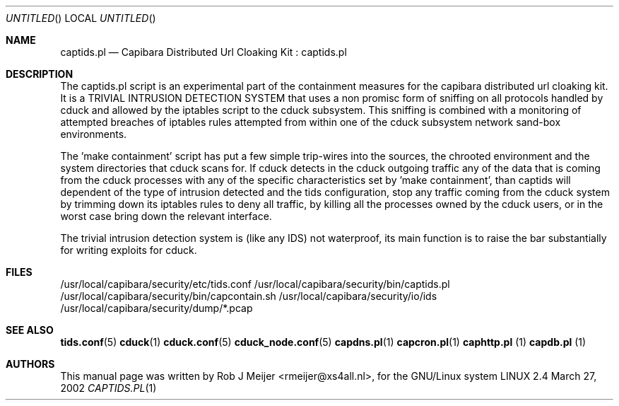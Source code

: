 .Dd March 27, 2002
.Os LINUX 2.4
.Dt CAPTIDS.PL 1 URM
.Sh NAME
captids.pl
.Nd
Capibara Distributed Url Cloaking Kit : captids.pl
.Sh DESCRIPTION

The captids.pl script is an experimental part of the containment measures 
for the capibara distributed url cloaking kit. 
It is a TRIVIAL INTRUSION DETECTION SYSTEM that uses a non promisc form 
of sniffing on all protocols handled by cduck and allowed by the iptables 
script to the cduck subsystem. This sniffing is combined with a monitoring
of attempted breaches of iptables rules attempted from within one of the cduck
subsystem network sand-box environments.

The 'make containment' script has put a few simple trip-wires into the sources, 
the chrooted environment and the system directories that cduck scans for. 
If cduck detects in the cduck outgoing traffic any of the data that is coming 
from the cduck processes with any of the specific characteristics set 
by 'make containment', than captids will dependent of the type of intrusion 
detected and the tids configuration, stop any traffic coming from the cduck 
system by trimming down its iptables rules to deny all traffic, by killing all 
the processes owned by the cduck users, or in the worst case bring down 
the relevant interface.

The trivial intrusion detection system is (like any IDS) not waterproof, 
its main function is to raise the bar substantially for writing exploits 
for cduck.

.Sh FILES
/usr/local/capibara/security/etc/tids.conf
/usr/local/capibara/security/bin/captids.pl
/usr/local/capibara/security/bin/capcontain.sh
/usr/local/capibara/security/io/ids
/usr/local/capibara/security/dump/*.pcap
.\" .Sh EXAMPLES
.Sh SEE ALSO
.PP
\fBtids.conf\fR(5) \fBcduck\fR(1) \fBcduck.conf\fR(5) \fBcduck_node.conf\fR(5) \fBcapdns.pl\fR(1) \fBcapcron.pl\fR(1) \fBcaphttp.pl\fR (1) \fBcapdb.pl\fR (1)
.\" .Sh STANDARDS
.Sh AUTHORS
This manual page was written  by  Rob J Meijer <rmeijer@xs4all.nl>, for
the GNU/Linux system
